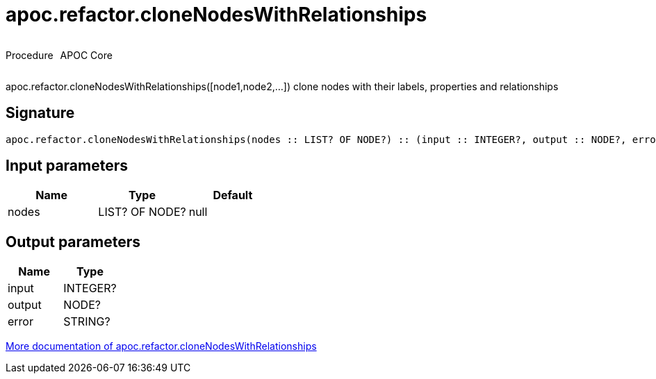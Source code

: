 ////
This file is generated by DocsTest, so don't change it!
////

= apoc.refactor.cloneNodesWithRelationships
:description: This section contains reference documentation for the apoc.refactor.cloneNodesWithRelationships procedure.

++++
<div style='display:flex'>
<div class='paragraph type procedure'><p>Procedure</p></div>
<div class='paragraph release core' style='margin-left:10px;'><p>APOC Core</p></div>
</div>
++++

[.emphasis]
apoc.refactor.cloneNodesWithRelationships([node1,node2,...]) clone nodes with their labels, properties and relationships

== Signature

[source]
----
apoc.refactor.cloneNodesWithRelationships(nodes :: LIST? OF NODE?) :: (input :: INTEGER?, output :: NODE?, error :: STRING?)
----

== Input parameters
[.procedures, opts=header]
|===
| Name | Type | Default 
|nodes|LIST? OF NODE?|null
|===

== Output parameters
[.procedures, opts=header]
|===
| Name | Type 
|input|INTEGER?
|output|NODE?
|error|STRING?
|===

xref::graph-updates/graph-refactoring/clone-nodes.adoc[More documentation of apoc.refactor.cloneNodesWithRelationships,role=more information]

